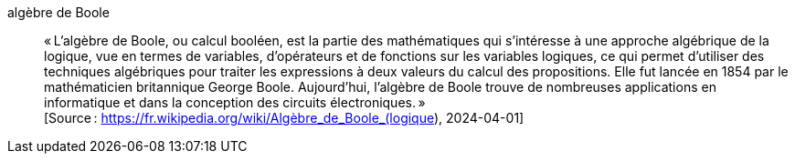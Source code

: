 algèbre de Boole::
« L’algèbre de Boole, ou calcul booléen, est la partie des mathématiques qui
s’intéresse à une approche algébrique de la logique, vue en termes de variables,
d’opérateurs et de fonctions sur les variables logiques, ce qui permet d’utiliser
des techniques algébriques pour traiter les expressions à deux valeurs du calcul
des propositions.
Elle fut lancée en 1854 par le mathématicien britannique George Boole.
Aujourd’hui, l’algèbre de Boole trouve de nombreuses applications en informatique
et dans la conception des circuits électroniques. » +
 [Source : https://fr.wikipedia.org/wiki/Algèbre_de_Boole_(logique), 2024-04-01]
